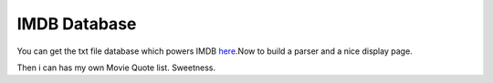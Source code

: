 .. title:: IMDB Database
.. author:: Shreesh
.. updated:: 2010-12-08 05:23
.. timezone:: UTC
.. feed:: all
.. copyright:: Creative Commons Attribution 3.0 Unported


IMDB Database
----------------------


You can get the txt file database which powers IMDB
`here <http://www.imdb.com/interfaces>`_.Now to build a parser and a
nice display page.

Then i can has my own Movie Quote list. Sweetness.

